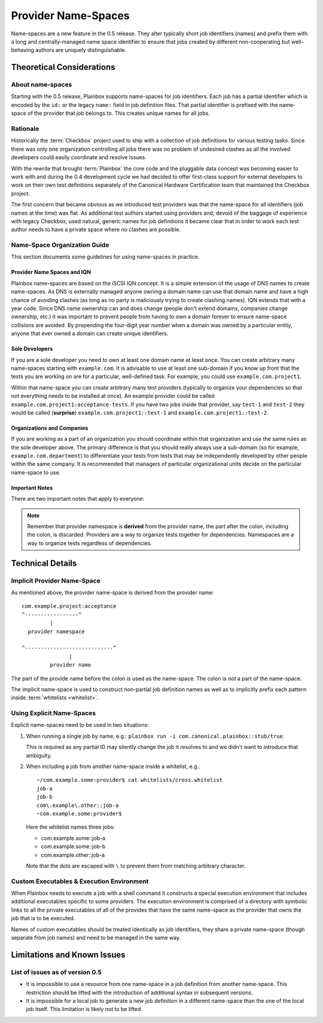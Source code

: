 ====================
Provider Name-Spaces
====================

Name-spaces are a new feature in the 0.5 release. They alter typically short
job identifiers (names) and prefix them with a long and centrally-managed name
space identifier to ensure that jobs created by different non-cooperating but
well-behaving authors are uniquely distinguishable.

Theoretical Considerations
==========================

About name-spaces
-----------------

Starting with the 0.5 release, Plainbox supports name-spaces for job
identifiers. Each job has a partial identifier which is encoded by the ``id:``
or the legacy ``name:`` field in job definition files. That partial identifier
is prefixed with the name-space of the provider that job belongs to. This
creates unique names for all jobs.

Rationale
---------

Historically the :term:`Checkbox` project used to ship with a collection of job
definitions for various testing tasks. Since there was only one organization
controlling all jobs there was no problem of undesired clashes as all the
involved developers could easily coordinate and resolve issues. 

With the rewrite that brought :term:`Plainbox` the core code and the pluggable
data concept was becoming easier to work with and during the 0.4 development
cycle we had decided to offer first-class support for external developers to
work on their own test definitions separately of the Canonical Hardware
Certification team that maintained the Checkbox project.

The first concern that became obvious as we introduced test providers was that
the name-space for all identifiers (job names at the time) was flat. As
additional test authors started using providers and, devoid of the baggage of
experience with legacy Checkbox, used natural, generic names for job
definitions it became clear that in order to work each test author needs to
have a private space where no clashes are possible.

Name-Space Organization Guide
-----------------------------

This section documents some guidelines for using name-spaces in practice.

Provider Name Spaces and IQN
^^^^^^^^^^^^^^^^^^^^^^^^^^^^

Plainbox name-spaces are based on the iSCSI IQN concept. It is a simple
extension of the usage of DNS names to create name-spaces. As DNS is externally
managed anyone owning a domain name can use that domain name and have a high
chance of avoiding clashes (as long as no party is maliciously trying to create
clashing names). IQN extends that with a year code. Since DNS name ownership
can and does change (people don't extend domains, companies change ownership,
etc.) it was important to prevent people from having to own a domain forever to
ensure name-space collisions are avoided. By prepending the four-digit year
number when a domain was owned by a particular entity, anyone that ever owned a
domain can create unique identifiers.

Sole Developers
^^^^^^^^^^^^^^^

If you are a sole developer you need to own at least one domain name at least
once. You can create arbitrary many name-spaces starting with ``example.com``.
It is advisable to use at least one sub-domain if you know up front that the
tests you are working on are for a particular, well-defined task. For example,
you could use ``example.com.project1``.

Within that name-space you can create arbitrary many test providers (typically
to organize your dependencies so that not everything needs to be installed at
once). An example provider could be called
``example.com.project1:acceptance-tests``. If you have two jobs inside
that provider, say ``test-1`` and ``test-2`` they would be called (**surprise**)
``example.com.project1::test-1`` and
``example.com.project1::test-2``.

Organizations and Companies
^^^^^^^^^^^^^^^^^^^^^^^^^^^

If you are working as a part of an organization you should coordinate within
that organization and use the same rules as the sole developer above. The
primary difference is that you should really always use a sub-domain (so for
example, ``example.com.department``) to differentiate your tests from
tests that may be independently developed by other people within the same
company. It is recommended that managers of particular organizational units
decide on the particular name-space to use.

Important Notes
^^^^^^^^^^^^^^^

There are two important notes that apply to everyone:

.. note::

    Remember that provider namespace is **derived** from the provider name, the
    part after the colon, including the colon, is discarded. Providers are a
    way to organize tests together for dependencies. Namespaces are a way to
    organize tests regardless of dependencies.

Technical Details
=================

Implicit Provider Name-Space
----------------------------

As mentioned above, the provider name-space is derived from the provider name::

    com.example.project:acceptance
    ^-----------------^
             |
      provider namespace

    ^----------------------------^
                   |
             provider name

The part of the provide name before the colon is used as the name-space. The
colon is *not* a part of the name-space.

The implicit name-space is used to construct non-partial job definition names
as well as to implicitly prefix each pattern inside :term:`whitelists <whitelist>`. 

Using Explicit Name-Spaces
--------------------------

Explicit name-spaces need to be used in two situations:

1. When running a single job by name, e.g.: ``plainbox run -i
   com.canonical.plainbox::stub/true``.
   
   This is required as any partial ID may silently change the job it resolves
   to and we didn't want to introduce that ambiguity.

2. When including a job from another name-space inside a whitelist, e.g.::

        ~/com.example.some:provider$ cat whitelists/cross.whitelist
        job-a
        job-b
        com\.example\.other::job-a
        ~com.example.some:provider$

   Here the whitelist names three jobs:

   * com.example.some::job-a
   * com.example.some::job-b
   * com.example.other::job-a

   Note that the dots are escaped with ``\`` to prevent them from matching
   arbitrary character.

Custom Executables & Execution Environment
------------------------------------------

When Plainbox needs to execute a job with a shell command it constructs a
special execution environment that includes additional executables specific to
some providers. The execution environment is comprised of a directory with
symbolic links to all the private executables of all of the provides that have
the same name-space as the provider that owns the job that is to be executed.

Names of custom executables should be treated identically as job identifiers,
they share a private name-space (though separate from job names) and need to be
managed in the same way.

Limitations and Known Issues
============================

List of issues as of version 0.5
--------------------------------

* It is impossible to use a resource from one name-space in a job definition
  from another name-space. This restriction should be lifted with the
  introduction of additional syntax in subsequent versions.

* It is impossible for a local job to generate a new job definition in a
  different name-space than the one of the local job itself. This limitation is
  likely not to be lifted.
